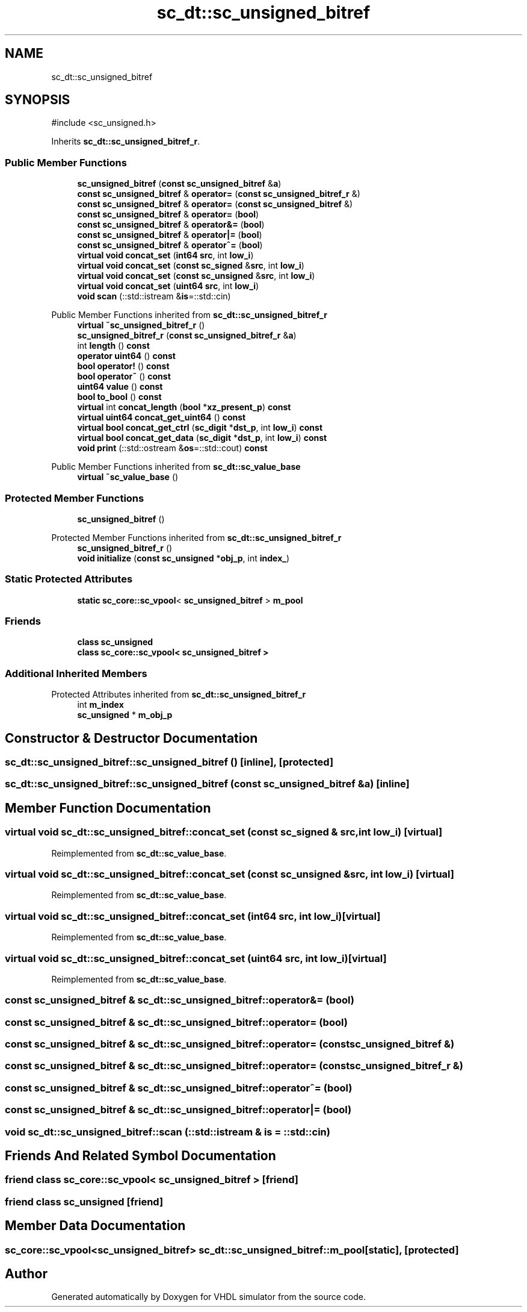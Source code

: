.TH "sc_dt::sc_unsigned_bitref" 3 "VHDL simulator" \" -*- nroff -*-
.ad l
.nh
.SH NAME
sc_dt::sc_unsigned_bitref
.SH SYNOPSIS
.br
.PP
.PP
\fR#include <sc_unsigned\&.h>\fP
.PP
Inherits \fBsc_dt::sc_unsigned_bitref_r\fP\&.
.SS "Public Member Functions"

.in +1c
.ti -1c
.RI "\fBsc_unsigned_bitref\fP (\fBconst\fP \fBsc_unsigned_bitref\fP &\fBa\fP)"
.br
.ti -1c
.RI "\fBconst\fP \fBsc_unsigned_bitref\fP & \fBoperator=\fP (\fBconst\fP \fBsc_unsigned_bitref_r\fP &)"
.br
.ti -1c
.RI "\fBconst\fP \fBsc_unsigned_bitref\fP & \fBoperator=\fP (\fBconst\fP \fBsc_unsigned_bitref\fP &)"
.br
.ti -1c
.RI "\fBconst\fP \fBsc_unsigned_bitref\fP & \fBoperator=\fP (\fBbool\fP)"
.br
.ti -1c
.RI "\fBconst\fP \fBsc_unsigned_bitref\fP & \fBoperator&=\fP (\fBbool\fP)"
.br
.ti -1c
.RI "\fBconst\fP \fBsc_unsigned_bitref\fP & \fBoperator|=\fP (\fBbool\fP)"
.br
.ti -1c
.RI "\fBconst\fP \fBsc_unsigned_bitref\fP & \fBoperator^=\fP (\fBbool\fP)"
.br
.ti -1c
.RI "\fBvirtual\fP \fBvoid\fP \fBconcat_set\fP (\fBint64\fP \fBsrc\fP, int \fBlow_i\fP)"
.br
.ti -1c
.RI "\fBvirtual\fP \fBvoid\fP \fBconcat_set\fP (\fBconst\fP \fBsc_signed\fP &\fBsrc\fP, int \fBlow_i\fP)"
.br
.ti -1c
.RI "\fBvirtual\fP \fBvoid\fP \fBconcat_set\fP (\fBconst\fP \fBsc_unsigned\fP &\fBsrc\fP, int \fBlow_i\fP)"
.br
.ti -1c
.RI "\fBvirtual\fP \fBvoid\fP \fBconcat_set\fP (\fBuint64\fP \fBsrc\fP, int \fBlow_i\fP)"
.br
.ti -1c
.RI "\fBvoid\fP \fBscan\fP (::std::istream &\fBis\fP=::std::cin)"
.br
.in -1c

Public Member Functions inherited from \fBsc_dt::sc_unsigned_bitref_r\fP
.in +1c
.ti -1c
.RI "\fBvirtual\fP \fB~sc_unsigned_bitref_r\fP ()"
.br
.ti -1c
.RI "\fBsc_unsigned_bitref_r\fP (\fBconst\fP \fBsc_unsigned_bitref_r\fP &\fBa\fP)"
.br
.ti -1c
.RI "int \fBlength\fP () \fBconst\fP"
.br
.ti -1c
.RI "\fBoperator uint64\fP () \fBconst\fP"
.br
.ti -1c
.RI "\fBbool\fP \fBoperator!\fP () \fBconst\fP"
.br
.ti -1c
.RI "\fBbool\fP \fBoperator~\fP () \fBconst\fP"
.br
.ti -1c
.RI "\fBuint64\fP \fBvalue\fP () \fBconst\fP"
.br
.ti -1c
.RI "\fBbool\fP \fBto_bool\fP () \fBconst\fP"
.br
.ti -1c
.RI "\fBvirtual\fP int \fBconcat_length\fP (\fBbool\fP *\fBxz_present_p\fP) \fBconst\fP"
.br
.ti -1c
.RI "\fBvirtual\fP \fBuint64\fP \fBconcat_get_uint64\fP () \fBconst\fP"
.br
.ti -1c
.RI "\fBvirtual\fP \fBbool\fP \fBconcat_get_ctrl\fP (\fBsc_digit\fP *\fBdst_p\fP, int \fBlow_i\fP) \fBconst\fP"
.br
.ti -1c
.RI "\fBvirtual\fP \fBbool\fP \fBconcat_get_data\fP (\fBsc_digit\fP *\fBdst_p\fP, int \fBlow_i\fP) \fBconst\fP"
.br
.ti -1c
.RI "\fBvoid\fP \fBprint\fP (::std::ostream &\fBos\fP=::std::cout) \fBconst\fP"
.br
.in -1c

Public Member Functions inherited from \fBsc_dt::sc_value_base\fP
.in +1c
.ti -1c
.RI "\fBvirtual\fP \fB~sc_value_base\fP ()"
.br
.in -1c
.SS "Protected Member Functions"

.in +1c
.ti -1c
.RI "\fBsc_unsigned_bitref\fP ()"
.br
.in -1c

Protected Member Functions inherited from \fBsc_dt::sc_unsigned_bitref_r\fP
.in +1c
.ti -1c
.RI "\fBsc_unsigned_bitref_r\fP ()"
.br
.ti -1c
.RI "\fBvoid\fP \fBinitialize\fP (\fBconst\fP \fBsc_unsigned\fP *\fBobj_p\fP, int \fBindex_\fP)"
.br
.in -1c
.SS "Static Protected Attributes"

.in +1c
.ti -1c
.RI "\fBstatic\fP \fBsc_core::sc_vpool\fP< \fBsc_unsigned_bitref\fP > \fBm_pool\fP"
.br
.in -1c
.SS "Friends"

.in +1c
.ti -1c
.RI "\fBclass\fP \fBsc_unsigned\fP"
.br
.ti -1c
.RI "\fBclass\fP \fBsc_core::sc_vpool< sc_unsigned_bitref >\fP"
.br
.in -1c
.SS "Additional Inherited Members"


Protected Attributes inherited from \fBsc_dt::sc_unsigned_bitref_r\fP
.in +1c
.ti -1c
.RI "int \fBm_index\fP"
.br
.ti -1c
.RI "\fBsc_unsigned\fP * \fBm_obj_p\fP"
.br
.in -1c
.SH "Constructor & Destructor Documentation"
.PP 
.SS "sc_dt::sc_unsigned_bitref::sc_unsigned_bitref ()\fR [inline]\fP, \fR [protected]\fP"

.SS "sc_dt::sc_unsigned_bitref::sc_unsigned_bitref (\fBconst\fP \fBsc_unsigned_bitref\fP & a)\fR [inline]\fP"

.SH "Member Function Documentation"
.PP 
.SS "\fBvirtual\fP \fBvoid\fP sc_dt::sc_unsigned_bitref::concat_set (\fBconst\fP \fBsc_signed\fP & src, int low_i)\fR [virtual]\fP"

.PP
Reimplemented from \fBsc_dt::sc_value_base\fP\&.
.SS "\fBvirtual\fP \fBvoid\fP sc_dt::sc_unsigned_bitref::concat_set (\fBconst\fP \fBsc_unsigned\fP & src, int low_i)\fR [virtual]\fP"

.PP
Reimplemented from \fBsc_dt::sc_value_base\fP\&.
.SS "\fBvirtual\fP \fBvoid\fP sc_dt::sc_unsigned_bitref::concat_set (\fBint64\fP src, int low_i)\fR [virtual]\fP"

.PP
Reimplemented from \fBsc_dt::sc_value_base\fP\&.
.SS "\fBvirtual\fP \fBvoid\fP sc_dt::sc_unsigned_bitref::concat_set (\fBuint64\fP src, int low_i)\fR [virtual]\fP"

.PP
Reimplemented from \fBsc_dt::sc_value_base\fP\&.
.SS "\fBconst\fP \fBsc_unsigned_bitref\fP & sc_dt::sc_unsigned_bitref::operator&= (\fBbool\fP)"

.SS "\fBconst\fP \fBsc_unsigned_bitref\fP & sc_dt::sc_unsigned_bitref::operator= (\fBbool\fP)"

.SS "\fBconst\fP \fBsc_unsigned_bitref\fP & sc_dt::sc_unsigned_bitref::operator= (\fBconst\fP \fBsc_unsigned_bitref\fP &)"

.SS "\fBconst\fP \fBsc_unsigned_bitref\fP & sc_dt::sc_unsigned_bitref::operator= (\fBconst\fP \fBsc_unsigned_bitref_r\fP &)"

.SS "\fBconst\fP \fBsc_unsigned_bitref\fP & sc_dt::sc_unsigned_bitref::operator^= (\fBbool\fP)"

.SS "\fBconst\fP \fBsc_unsigned_bitref\fP & sc_dt::sc_unsigned_bitref::operator|= (\fBbool\fP)"

.SS "\fBvoid\fP sc_dt::sc_unsigned_bitref::scan (::std::istream & is = \fR::std::cin\fP)"

.SH "Friends And Related Symbol Documentation"
.PP 
.SS "\fBfriend\fP \fBclass\fP \fBsc_core::sc_vpool\fP< \fBsc_unsigned_bitref\fP >\fR [friend]\fP"

.SS "\fBfriend\fP \fBclass\fP \fBsc_unsigned\fP\fR [friend]\fP"

.SH "Member Data Documentation"
.PP 
.SS "\fBsc_core::sc_vpool\fP<\fBsc_unsigned_bitref\fP> sc_dt::sc_unsigned_bitref::m_pool\fR [static]\fP, \fR [protected]\fP"


.SH "Author"
.PP 
Generated automatically by Doxygen for VHDL simulator from the source code\&.
